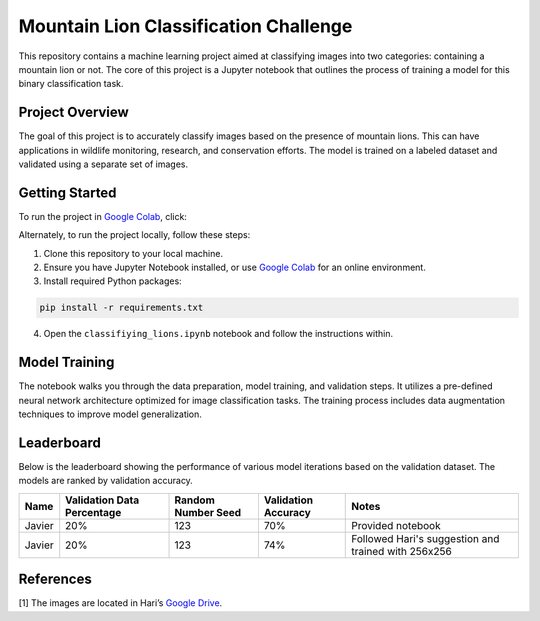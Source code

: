 Mountain Lion Classification Challenge
======================================

.. raw:: html

   <p align="center">

.. raw:: html

   </p>

This repository contains a machine learning project aimed at classifying
images into two categories: containing a mountain lion or not. The core
of this project is a Jupyter notebook that outlines the process of
training a model for this binary classification task.

Project Overview
----------------

The goal of this project is to accurately classify images based on the
presence of mountain lions. This can have applications in wildlife
monitoring, research, and conservation efforts. The model is trained on
a labeled dataset and validated using a separate set of images.

Getting Started
---------------

To run the project in `Google
Colab <https://colab.research.google.com/>`__, click:

Alternately, to run the project locally, follow these steps:

1. Clone this repository to your local machine.
2. Ensure you have Jupyter Notebook installed, or use `Google
   Colab <https://colab.research.google.com/>`__ for an online
   environment.
3. Install required Python packages:

.. code:: bash

   pip install -r requirements.txt

4. Open the ``classifiying_lions.ipynb`` notebook and follow the
   instructions within.

Model Training
--------------

The notebook walks you through the data preparation, model training, and
validation steps. It utilizes a pre-defined neural network architecture
optimized for image classification tasks. The training process includes
data augmentation techniques to improve model generalization.

Leaderboard
-----------

Below is the leaderboard showing the performance of various model iterations
based on the validation dataset. The models are ranked by validation accuracy.

+--------+----------------------------+--------------------+---------------------+-----------------------------------------------------+
| Name   | Validation Data Percentage | Random Number Seed | Validation Accuracy | Notes                                               |
+========+============================+====================+=====================+=====================================================+
| Javier | 20%                        | 123                | 70%                 | Provided notebook                                   |
+--------+----------------------------+--------------------+---------------------+-----------------------------------------------------+
| Javier | 20%                        | 123                | 74%                 | Followed Hari's suggestion and trained with 256x256 |
+--------+----------------------------+--------------------+---------------------+-----------------------------------------------------+

References
----------

[1] The images are located in Hari’s `Google Drive
<https://drive.google.com/drive/folders/1g8MZmL-rDcTXpUrVBf-UEgudM2NHgKQJ>`__.
